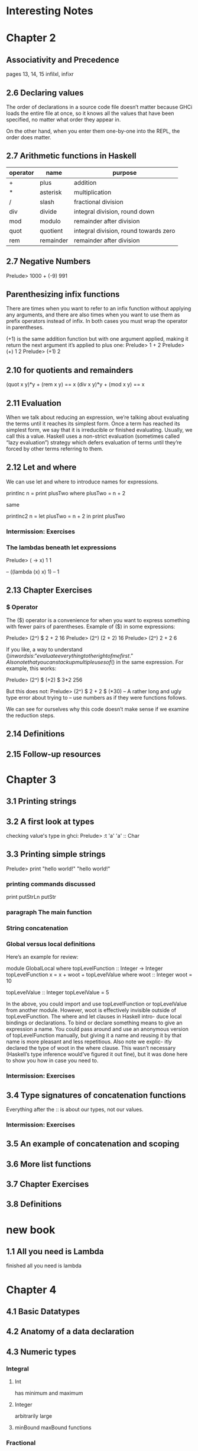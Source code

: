 * Interesting Notes

* Chapter 2
** Associativity and Precedence
pages 13, 14, 15
infilxl, infixr

** 2.6 Declaring values
The order of declarations in a source code file doesn’t matter because GHCi
loads the entire file at once, so it knows all the values that have been
specified, no matter what order they appear in.

On the other hand, when
you enter them one-by-one into the REPL, the order does matter.

** 2.7 Arithmetic functions in Haskell

| operator | name      | purpose                               |
|----------+-----------+---------------------------------------|
| +        | plus      | addition                              |
| *        | asterisk  | multiplication                        |
| /        | slash     | fractional division                   |
| div      | divide    | integral division, round down         |
| mod      | modulo    | remainder after division              |
| quot     | quotient  | integral division, round towards zero |
| rem      | remainder | remainder after division              |

** 2.7 Negative Numbers
Prelude> 1000 + (-9)
991

** Parenthesizing infix functions
There are times when you want to refer to an infix function without applying
any arguments, and there are also times when you want to use them as
prefix operators instead of infix. In both cases you must wrap the operator
in parentheses.

(+1) is the same addition function but with one argument applied, making
it return the next argument it’s applied to plus one:
Prelude> 1 + 2
Prelude> (+) 1 2
Prelude> (+1) 2

** 2.10 for quotients and remainders
(quot x y)*y + (rem x y) == x
(div x y)*y + (mod x y) == x

** 2.11 Evaluation
When we talk about reducing an expression, we’re talking about evaluating
the terms until it reaches its simplest form. Once a term has reached its
simplest form, we say that it is irreducible or finished evaluating. Usually,
we call this a value. Haskell uses a non-strict evaluation (sometimes called
“lazy evaluation”) strategy which defers evaluation of terms until they’re
forced by other terms referring to them.

** 2.12 Let and where
We can use let and where to introduce names for expressions.

printInc n = print plusTwo
where plusTwo = n + 2

same

printInc2 n = let plusTwo = n + 2
in print plusTwo

*** Intermission: Exercises

*** The lambdas beneath let expressions
Prelude> (\x -> x) 1
1

-- ((lambda (x) x) 1)
-- 1

** 2.13 Chapter Exercises
*** $ Operator
The ($) operator
is a convenience for when you want to express something with fewer pairs
of parentheses.
Example of ($) in some expressions:

Prelude> (2^) $ 2 + 2
16
Prelude> (2^) (2 + 2)
16
Prelude> (2^) 2 + 2
6

If you like, a way to understand ($) in words is: “evaluate everything to
the right of me first.”
Also note that you can stack up multiple uses of ($) in the same expression.
For example, this works:

Prelude> (2^) $ (+2) $ 3*2
256

But this does not:
Prelude> (2^) $ 2 + 2 $ (*30)
-- A rather long and ugly type error about trying to
-- use numbers as if they were functions follows.

We can see for ourselves why this code doesn’t make sense if we examine
the reduction steps.

** 2.14 Definitions
** 2.15 Follow-up resources


* Chapter 3
** 3.1 Printing strings
** 3.2 A first look at types


checking value's type in ghci:
Prelude> :t 'a'
'a' :: Char

** 3.3 Printing simple strings

Prelude> print "hello world!"
"hello world!"

*** printing commands discussed
print
putStrLn
putStr

*** paragraph The main function
*** String concatenation
*** Global versus local definitions
Here’s an example for review:

module GlobalLocal where
topLevelFunction :: Integer -> Integer
topLevelFunction x = x + woot + topLevelValue
where woot :: Integer
woot = 10

topLevelValue :: Integer
topLevelValue = 5

In the above, you could import and use topLevelFunction or
topLevelValue from another module. However, woot is effectively invisible
outside of topLevelFunction. The where and let clauses in Haskell intro-
duce local bindings or declarations. To bind or declare something means to
give an expression a name. You could pass around and use an anonymous
version of topLevelFunction manually, but giving it a name and reusing
it by that name is more pleasant and less repetitious. Also note we explic-
itly declared the type of woot in the where clause. This wasn’t necessary
(Haskell’s type inference would’ve figured it out fine), but it was done here
to show you how in case you need to.

*** Intermission: Exercises

** 3.4 Type signatures of concatenation functions
Everything after the :: is about our types, not our values.
*** Intermission: Exercises
** 3.5 An example of concatenation and scoping
** 3.6 More list functions
** 3.7 Chapter Exercises
** 3.8 Definitions


* new book

** 1.1 All you need is Lambda
finished all you need is lambda

* Chapter 4
** 4.1 Basic Datatypes
** 4.2 Anatomy of a data declaration
** 4.3 Numeric types

*** Integral
**** Int
has minimum and maximum
**** Integer
arbitrarily large

**** minBound maxBound functions
*** Fractional
**** Float
***** single precision
***** violates assumptions
***** generally, not for use in business applications

**** Double
***** twice as many bits as Float

**** Rational
***** arbitrarily precise
***** not as efficient as Scientific

**** Scientific
***** space efficient
***** almost arbitrary precision
***** exponent as Int
****** potential, though unlikely maximum limit

*** all are instances of typeclass Num
*** typeclasses add functionality to types
**** Num tepeclass provides + - * and other operators
**** any type that is instance of Num can be used with those operators
*** typeclass constraint =>
**** (/) :: Fractional a => a -> a -> a
**** The notation Fractional a => denotes a typeclass constraint
This type information is telling us that whatever type of number a turns
out to be, it must be a type that has an instance of the Fractional typeclass.

So (+) and other functions
from the Num typeclass can be used with Fractional numbers, but functions
from the Fractional typeclass cannot be used with all instances of Num


** 4.4 Comparing values

** 4.5 Tuples

** 4.6 Lists

** 4.7 Exercises
*** exercises 2 and 3 on page 143 do not make sense
made sense on page 149
** 4.8 Definitions
** 4.9 Answers
* Chapter 5
** 5.1 Types
** 5.2 What are types
** 5.3 Querying and Reading Types
** 5.4 Typeclass-constrained variables
** 5.5 Currying
*** my Haskell clarification notes

-- p161

As stated earlier, arguments (plural) is a shorthand for the truth in Haskell.
All functions in Haskell take one argument and return one result.

-- p162

(+) :: Num a => a -> a -> a
      /    1   /   2   / 3 /

1. Typeclass constraint saying that a must have an instance of Num.

2. The boundaries of 2 demarcate what you might call the two “arguments” to
the function (+), but really, all functions in Haskell take one argument and
return one result.

This is because functions in Haskell are nested like
Matryoshka dolls in order to accept “multiple” arguments. The nesting is more
apparent when one realizes that (->) is the type constructor for functions and
that a -> a -> a represents successive function applications, each taking one
argument and returning one result. The difference is that the function at the
outermost layer is actually returning another function that accepts the next
argument. This is called currying.

3. The result type for this function.

-- p163

You can nest more lambdas than two, of course, but the process
is the same: one argument, one result, even though that result may be a
function awaiting application to another argument.

--

Let’s kick around currying a bit to see what it does for us:

addStuff :: Integer -> Integer -> Integer
addStuff a b = a + b + 5

So, addStuff appears to take two Integer arguments and return an Integer
result. But after loading that in GHCi we see that it is taking one argument
and returning a function that takes one argument and returns one result:

-- p 164

The ability to apply only some of a function’s arguments is described as
partial application. This lets us reuse addStuff and create a new function
from it with one of the arguments applied.

When one considers that (->) is a type constructor and associates to the
right, this becomes more clear.

addStuff :: Integer -> Integer -> Integer
-- but with explicit parenthesization
addStuff :: Integer -> (Integer -> Integer)

The way you can read the explicitly parenthesized type for addStuff is, “I
take an Integer argument and return a function that takes an Integer and
returns an Integer”. You saw this in action when we partially applied the
addStuff function above.

*** Binding variables to types

-- p164
Let’s next look at an example of the effect that binding arguments has on
types. We will declare a function with a number of arguments that share
the same type, but don’t get used:

-- p165
funcIgnoresArgs :: a -> a -> a -> String
funcIgnoresArgs x y z = "Blah"
Then we load this and apply the first argument in a few different ways to
see what happens:
Prelude> :t funcIgnoresArgs

--
The function a
-> a -> a -> String is only conceptually, but not actually one function.
Technically it’s 3 functions nested one inside another. We could read it as a
-> (a -> (a -> String)). One way to know how many function objects
there are is by their type constructors, and (->) is the type constructor for
functions.

Let’s run this same function through some drills to see what is
meant.
-- `undefined' can pretend to be any type
-- put differently, inhabits all types
Prelude> :t undefined
undefined :: t
Prelude> let u = undefined
Prelude> :t funcIgnoresArgs u
funcIgnoresArgs undefined :: a -> a -> String
Prelude> :t funcIgnoresArgs u u
funcIgnoresArgs u u :: a -> String
Prelude> :t funcIgnoresArgs u u u
funcIgnoresArgs u u u :: String
Prelude> funcIgnoresArgs u u u
"Blah"CHAPTER 5.

*** Manual currying and Uncurry
Haskell is curried by default, but you can uncurry functions. “Uncurrying”
means un-nesting the functions and replacing the two functions with a tuple
of two values (these would be the two values you want to use as arguments).

-- p168
examples on page 168

This means functions
that seem to accept multiple arguments such as with a -> a -> a -> a
are really higher-order functions: they yield more function values as each
argument is applied until there are no more (->) type constructors and it
terminates in a non-function value.

*** Intermission: Exercises

** 5.6 Polymorphism

*** Polymorphic constants
fromIntegral

** 5.7 Type inference
Haskell will infer the most generally applicable (polymorphic) type that
is still correct.

As you mature as a Haskell programmer, you’ll find this is principally useful
for when you’re still figuring out new code rather than for code that is “done”.
Once your program is “done,” you will certainly know the types of all the
functions, and it’s considered good practice to explicitly declare them.

*** Intermission: Exercises

** 5.8 Asserting types for declarations


-- normal code type declaration:
-- declaration of triple's type
triple :: Integer -> Integer
-- declaration of the function
triple x = x * 3

-- where type declaration:
It is possible, though uncommon, to declare types locally with let and
where clauses. Here’s an example of assigning a type within a where clause:
  triple x = tripleItYo x
    where tripleItYo :: Integer -> Integer
      tripleItYo y = y * 3

** 5.9 Chapter Exercises
** 5.10 Definitions
* Chapter 6
** 6.1 Typeclasses
Eq, Num, Ord, Enum, Show
** 6.2 What are typeclasses?
Typeclasses and types in Haskell are, in a sense, opposites. Where a declara-
tion of a type defines how that type in particular is created, a declaration of
a typeclass defines how a set of types are *consumed* or used in computations.

Simply put, typeclasses allow us to generalize over a set of types in order to
define and execute a standard set of features for those types. For example,
the ability to test values for equality is useful, and we’d want to be able to
use that function for data of various types. In fact, we can test any data
that has a type that implements the typeclass known as Eq for equality. We
do not need separate equality functions for each different type of data; as
long as our datatype implements, or instantiates, the Eq typeclass, we can
use the standard functions.
** 6.3 Back to Bool
** 6.4 Eq
** 6.5 Num
** 6.6 Type-defaulting typeclasses
Using the type assignment operator :: we can assign a more specific
type and circumvent the default to Double:
Prelude> 1 / 2 :: Float
0.5
Prelude> 1 / 2 :: Double
0.5
Prelude> 1 / 2 :: Rational
1 % 2

some gap

The “Expected type” and the “Actual type” don’t match, and the actual
type is more concrete than the expected type. Types can be made
more specific, but not more general or polymorphic.

** 6.7 Ord
** 6.8 Enum
** 6.9 Show
Show is a typeclass that provides for the creating of human-readable
string representations of structured data. GHCi uses Show to create
String values it can print in the terminal.

Show is not a serialization format. Serialization is how data is rendered
to a textual or binary format for persistence or communicating with
other computers over a network. An example of persistence would
be saving data to a file on disk. Show is not suitable for any of these
purposes; it’s expressly for human readability.

*** Printing and side effects
* continue on page 191
